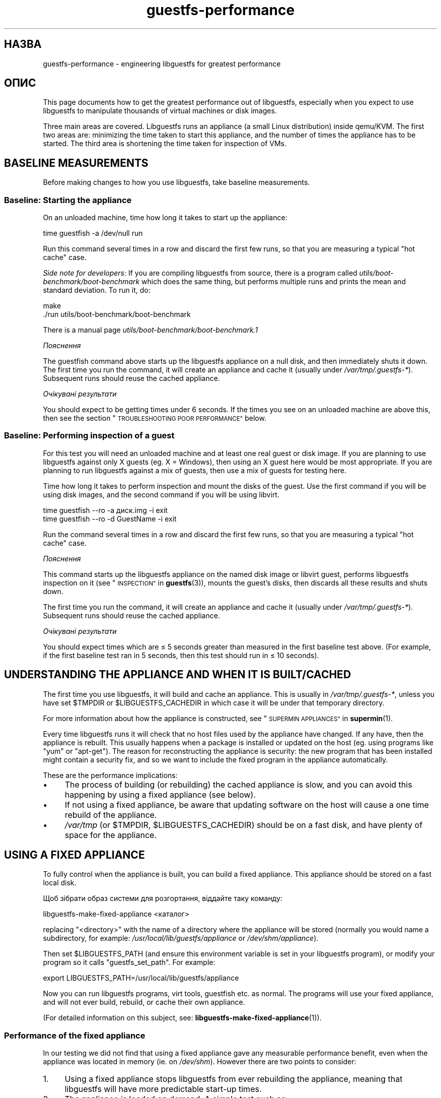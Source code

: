 .\" Automatically generated by Podwrapper::Man 1.36.13 (Pod::Simple 3.35)
.\"
.\" Standard preamble:
.\" ========================================================================
.de Sp \" Vertical space (when we can't use .PP)
.if t .sp .5v
.if n .sp
..
.de Vb \" Begin verbatim text
.ft CW
.nf
.ne \\$1
..
.de Ve \" End verbatim text
.ft R
.fi
..
.\" Set up some character translations and predefined strings.  \*(-- will
.\" give an unbreakable dash, \*(PI will give pi, \*(L" will give a left
.\" double quote, and \*(R" will give a right double quote.  \*(C+ will
.\" give a nicer C++.  Capital omega is used to do unbreakable dashes and
.\" therefore won't be available.  \*(C` and \*(C' expand to `' in nroff,
.\" nothing in troff, for use with C<>.
.tr \(*W-
.ds C+ C\v'-.1v'\h'-1p'\s-2+\h'-1p'+\s0\v'.1v'\h'-1p'
.ie n \{\
.    ds -- \(*W-
.    ds PI pi
.    if (\n(.H=4u)&(1m=24u) .ds -- \(*W\h'-12u'\(*W\h'-12u'-\" diablo 10 pitch
.    if (\n(.H=4u)&(1m=20u) .ds -- \(*W\h'-12u'\(*W\h'-8u'-\"  diablo 12 pitch
.    ds L" ""
.    ds R" ""
.    ds C` ""
.    ds C' ""
'br\}
.el\{\
.    ds -- \|\(em\|
.    ds PI \(*p
.    ds L" ``
.    ds R" ''
.    ds C`
.    ds C'
'br\}
.\"
.\" Escape single quotes in literal strings from groff's Unicode transform.
.ie \n(.g .ds Aq \(aq
.el       .ds Aq '
.\"
.\" If the F register is >0, we'll generate index entries on stderr for
.\" titles (.TH), headers (.SH), subsections (.SS), items (.Ip), and index
.\" entries marked with X<> in POD.  Of course, you'll have to process the
.\" output yourself in some meaningful fashion.
.\"
.\" Avoid warning from groff about undefined register 'F'.
.de IX
..
.nr rF 0
.if \n(.g .if rF .nr rF 1
.if (\n(rF:(\n(.g==0)) \{\
.    if \nF \{\
.        de IX
.        tm Index:\\$1\t\\n%\t"\\$2"
..
.        if !\nF==2 \{\
.            nr % 0
.            nr F 2
.        \}
.    \}
.\}
.rr rF
.\" ========================================================================
.\"
.IX Title "guestfs-performance 1"
.TH guestfs-performance 1 "2018-01-25" "libguestfs-1.36.13" "Virtualization Support"
.\" For nroff, turn off justification.  Always turn off hyphenation; it makes
.\" way too many mistakes in technical documents.
.if n .ad l
.nh
.SH "НАЗВА"
.IX Header "НАЗВА"
guestfs-performance \- engineering libguestfs for greatest performance
.SH "ОПИС"
.IX Header "ОПИС"
This page documents how to get the greatest performance out of libguestfs,
especially when you expect to use libguestfs to manipulate thousands of
virtual machines or disk images.
.PP
Three main areas are covered. Libguestfs runs an appliance (a small Linux
distribution) inside qemu/KVM.  The first two areas are: minimizing the time
taken to start this appliance, and the number of times the appliance has to
be started.  The third area is shortening the time taken for inspection of
VMs.
.SH "BASELINE MEASUREMENTS"
.IX Header "BASELINE MEASUREMENTS"
Before making changes to how you use libguestfs, take baseline measurements.
.SS "Baseline: Starting the appliance"
.IX Subsection "Baseline: Starting the appliance"
On an unloaded machine, time how long it takes to start up the appliance:
.PP
.Vb 1
\& time guestfish \-a /dev/null run
.Ve
.PP
Run this command several times in a row and discard the first few runs, so
that you are measuring a typical \*(L"hot cache\*(R" case.
.PP
\&\fISide note for developers:\fR If you are compiling libguestfs from source,
there is a program called \fIutils/boot\-benchmark/boot\-benchmark\fR which does
the same thing, but performs multiple runs and prints the mean and standard
deviation.  To run it, do:
.PP
.Vb 2
\& make
\& ./run utils/boot\-benchmark/boot\-benchmark
.Ve
.PP
There is a manual page \fIutils/boot\-benchmark/boot\-benchmark.1\fR
.PP
\fIПояснення\fR
.IX Subsection "Пояснення"
.PP
The guestfish command above starts up the libguestfs appliance on a null
disk, and then immediately shuts it down.  The first time you run the
command, it will create an appliance and cache it (usually under
\&\fI/var/tmp/.guestfs\-*\fR).  Subsequent runs should reuse the cached appliance.
.PP
\fIОчікувані результати\fR
.IX Subsection "Очікувані результати"
.PP
You should expect to be getting times under 6 seconds.  If the times you see
on an unloaded machine are above this, then see the section
\&\*(L"\s-1TROUBLESHOOTING POOR PERFORMANCE\*(R"\s0 below.
.SS "Baseline: Performing inspection of a guest"
.IX Subsection "Baseline: Performing inspection of a guest"
For this test you will need an unloaded machine and at least one real guest
or disk image.  If you are planning to use libguestfs against only X guests
(eg. X = Windows), then using an X guest here would be most appropriate.  If
you are planning to run libguestfs against a mix of guests, then use a mix
of guests for testing here.
.PP
Time how long it takes to perform inspection and mount the disks of the
guest.  Use the first command if you will be using disk images, and the
second command if you will be using libvirt.
.PP
.Vb 1
\& time guestfish \-\-ro \-a диск.img \-i exit
\&
\& time guestfish \-\-ro \-d GuestName \-i exit
.Ve
.PP
Run the command several times in a row and discard the first few runs, so
that you are measuring a typical \*(L"hot cache\*(R" case.
.PP
\fIПояснення\fR
.IX Subsection "Пояснення"
.PP
This command starts up the libguestfs appliance on the named disk image or
libvirt guest, performs libguestfs inspection on it (see
\&\*(L"\s-1INSPECTION\*(R"\s0 in \fBguestfs\fR\|(3)), mounts the guest's disks, then discards all these
results and shuts down.
.PP
The first time you run the command, it will create an appliance and cache it
(usually under \fI/var/tmp/.guestfs\-*\fR).  Subsequent runs should reuse the
cached appliance.
.PP
\fIОчікувані результати\fR
.IX Subsection "Очікувані результати"
.PP
You should expect times which are ≤ 5 seconds greater than measured in
the first baseline test above.  (For example, if the first baseline test ran
in 5 seconds, then this test should run in ≤ 10 seconds).
.SH "UNDERSTANDING THE APPLIANCE AND WHEN IT IS BUILT/CACHED"
.IX Header "UNDERSTANDING THE APPLIANCE AND WHEN IT IS BUILT/CACHED"
The first time you use libguestfs, it will build and cache an appliance.
This is usually in \fI/var/tmp/.guestfs\-*\fR, unless you have set \f(CW$TMPDIR\fR or
\&\f(CW$LIBGUESTFS_CACHEDIR\fR in which case it will be under that temporary
directory.
.PP
For more information about how the appliance is constructed, see
\&\*(L"\s-1SUPERMIN APPLIANCES\*(R"\s0 in \fBsupermin\fR\|(1).
.PP
Every time libguestfs runs it will check that no host files used by the
appliance have changed.  If any have, then the appliance is rebuilt.  This
usually happens when a package is installed or updated on the host
(eg. using programs like \f(CW\*(C`yum\*(C'\fR or \f(CW\*(C`apt\-get\*(C'\fR).  The reason for
reconstructing the appliance is security: the new program that has been
installed might contain a security fix, and so we want to include the fixed
program in the appliance automatically.
.PP
These are the performance implications:
.IP "\(bu" 4
The process of building (or rebuilding) the cached appliance is slow, and
you can avoid this happening by using a fixed appliance (see below).
.IP "\(bu" 4
If not using a fixed appliance, be aware that updating software on the host
will cause a one time rebuild of the appliance.
.IP "\(bu" 4
\&\fI/var/tmp\fR (or \f(CW$TMPDIR\fR, \f(CW$LIBGUESTFS_CACHEDIR\fR) should be on a fast
disk, and have plenty of space for the appliance.
.SH "USING A FIXED APPLIANCE"
.IX Header "USING A FIXED APPLIANCE"
To fully control when the appliance is built, you can build a fixed
appliance.  This appliance should be stored on a fast local disk.
.PP
Щоб зібрати образ системи для розгортання, віддайте таку команду:
.PP
.Vb 1
\& libguestfs\-make\-fixed\-appliance <каталог>
.Ve
.PP
replacing \f(CW\*(C`<directory>\*(C'\fR with the name of a directory where the
appliance will be stored (normally you would name a subdirectory, for
example: \fI/usr/local/lib/guestfs/appliance\fR or \fI/dev/shm/appliance\fR).
.PP
Then set \f(CW$LIBGUESTFS_PATH\fR (and ensure this environment variable is set in
your libguestfs program), or modify your program so it calls
\&\f(CW\*(C`guestfs_set_path\*(C'\fR.  For example:
.PP
.Vb 1
\& export LIBGUESTFS_PATH=/usr/local/lib/guestfs/appliance
.Ve
.PP
Now you can run libguestfs programs, virt tools, guestfish etc. as normal.
The programs will use your fixed appliance, and will not ever build,
rebuild, or cache their own appliance.
.PP
(For detailed information on this subject, see:
\&\fBlibguestfs\-make\-fixed\-appliance\fR\|(1)).
.SS "Performance of the fixed appliance"
.IX Subsection "Performance of the fixed appliance"
In our testing we did not find that using a fixed appliance gave any
measurable performance benefit, even when the appliance was located in
memory (ie. on \fI/dev/shm\fR).  However there are two points to consider:
.IP "1." 4
Using a fixed appliance stops libguestfs from ever rebuilding the appliance,
meaning that libguestfs will have more predictable start-up times.
.IP "2." 4
The appliance is loaded on demand.  A simple test such as:
.Sp
.Vb 1
\& time guestfish \-a /dev/null run
.Ve
.Sp
does not load very much of the appliance.  A real libguestfs program using
complicated \s-1API\s0 calls would demand-load a lot more of the appliance.  Being
able to store the appliance in a specified location makes the performance
more predictable.
.SH "REDUCING THE NUMBER OF TIMES THE APPLIANCE IS LAUNCHED"
.IX Header "REDUCING THE NUMBER OF TIMES THE APPLIANCE IS LAUNCHED"
By far the most effective, though not always the simplest way to get good
performance is to ensure that the appliance is launched the minimum number
of times.  This will probably involve changing your libguestfs application.
.PP
Try to call \f(CW\*(C`guestfs_launch\*(C'\fR at most once per target virtual machine or
disk image.
.PP
Instead of using a separate instance of \fBguestfish\fR\|(1) to make a series of
changes to the same guest, use a single instance of guestfish and/or use the
guestfish \fI\-\-listen\fR option.
.PP
Consider writing your program as a daemon which holds a guest open while
making a series of changes.  Or marshal all the operations you want to
perform before opening the guest.
.PP
You can also try adding disks from multiple guests to a single appliance.
Before trying this, note the following points:
.IP "1." 4
Adding multiple guests to one appliance is a security problem because it may
allow one guest to interfere with the disks of another guest.  Only do it if
you trust all the guests, or if you can group guests by trust.
.IP "2." 4
There is a hard limit to the number of disks you can add to a single
appliance.  Call \*(L"guestfs_max_disks\*(R" in \fBguestfs\fR\|(3) to get this limit.  For
further information see \*(L"\s-1LIMITS\*(R"\s0 in \fBguestfs\fR\|(3).
.IP "3." 4
Using libguestfs this way is complicated.  Disks can have unexpected
interactions: for example, if two guests use the same \s-1UUID\s0 for a filesystem
(because they were cloned), or have volume groups with the same name (but
see \f(CW\*(C`guestfs_lvm_set_filter\*(C'\fR).
.PP
\&\fBvirt\-df\fR\|(1) adds multiple disks by default, so the source code for this
program would be a good place to start.
.SH "SHORTENING THE TIME TAKEN FOR INSPECTION OF VMs"
.IX Header "SHORTENING THE TIME TAKEN FOR INSPECTION OF VMs"
The main advice is obvious: Do not perform inspection (which is expensive)
unless you need the results.
.PP
If you previously performed inspection on the guest, then it may be safe to
cache and reuse the results from last time.
.PP
Some disks don't need to be inspected at all: for example, if you are
creating a disk image, or if the disk image is not a \s-1VM,\s0 or if the disk
image has a known layout.
.PP
Even when basic inspection (\f(CW\*(C`guestfs_inspect_os\*(C'\fR) is required, auxiliary
inspection operations may be avoided:
.IP "\(bu" 4
Mounting disks is only necessary to get further filesystem information.
.IP "\(bu" 4
Listing applications (\f(CW\*(C`guestfs_inspect_list_applications\*(C'\fR) is an expensive
operation on Linux, but almost free on Windows.
.IP "\(bu" 4
Generating a guest icon (\f(CW\*(C`guestfs_inspect_get_icon\*(C'\fR) is cheap on Linux but
expensive on Windows.
.SH "PARALLEL APPLIANCES"
.IX Header "PARALLEL APPLIANCES"
Libguestfs appliances are mostly I/O bound and you can launch multiple
appliances in parallel.  Provided there is enough free memory, there should
be little difference in launching 1 appliance vs N appliances in parallel.
.PP
On a 2\-core (4\-thread) laptop with 16 \s-1GB\s0 of \s-1RAM,\s0 using the (not especially
realistic) test Perl script below, the following plot shows excellent
scalability when running between 1 and 20 appliances in parallel:
.PP
.Vb 10
\&  12 ++\-\-\-+\-\-\-\-+\-\-\-\-+\-\-\-\-+\-\-\-\-\-+\-\-\-\-+\-\-\-\-+\-\-\-\-+\-\-\-\-+\-\-\-++
\&     +    +    +    +    +     +    +    +    +    +    *
\&     |                                                  |
\&     |                                               *  |
\&  11 ++                                                ++
\&     |                                                  |
\&     |                                                  |
\&     |                                          *  *    |
\&  10 ++                                                ++
\&     |                                        *         |
\&     |                                                  |
\& s   |                                                  |
\&   9 ++                                                ++
\& e   |                                                  |
\&     |                                     *            |
\& c   |                                                  |
\&   8 ++                                  *             ++
\& o   |                                *                 |
\&     |                                                  |
\& n 7 ++                                                ++
\&     |                              *                   |
\& d   |                           *                      |
\&     |                                                  |
\& s 6 ++                                                ++
\&     |                      *  *                        |
\&     |                   *                              |
\&     |                                                  |
\&   5 ++                                                ++
\&     |                                                  |
\&     |                 *                                |
\&     |            * *                                   |
\&   4 ++                                                ++
\&     |                                                  |
\&     |                                                  |
\&     +    *  * *    +    +     +    +    +    +    +    +
\&   3 ++\-*\-+\-\-\-\-+\-\-\-\-+\-\-\-\-+\-\-\-\-\-+\-\-\-\-+\-\-\-\-+\-\-\-\-+\-\-\-\-+\-\-\-++
\&     0    2    4    6    8     10   12   14   16   18   20
\&               number of parallel appliances
.Ve
.PP
It is possible to run many more than 20 appliances in parallel, but if you
are using the libvirt backend then you should be aware that out of the box
libvirt limits the number of client connections to 20.
.PP
The simple Perl script below was used to collect the data for the plot
above, but there is much more information on this subject, including more
advanced test scripts and graphs, available in the following blog postings:
.PP
http://rwmj.wordpress.com/2013/02/25/multiple\-libguestfs\-appliances\-in\-parallel\-part\-1/
http://rwmj.wordpress.com/2013/02/25/multiple\-libguestfs\-appliances\-in\-parallel\-part\-2/
http://rwmj.wordpress.com/2013/02/25/multiple\-libguestfs\-appliances\-in\-parallel\-part\-3/
http://rwmj.wordpress.com/2013/02/25/multiple\-libguestfs\-appliances\-in\-parallel\-part\-4/
.PP
.Vb 1
\& #!/usr/bin/env perl
\& 
\& use strict;
\& use threads;
\& use warnings;
\& use Sys::Guestfs;
\& use Time::HiRes qw(time);
\& 
\& sub test {
\&     my $g = Sys::Guestfs\->new;
\&     $g\->add_drive_ro ("/dev/null");
\&     $g\->launch ();
\&     
\&     # You could add some work for libguestfs to do here.
\&     
\&     $g\->close ();
\& }
\& 
\& # Get everything into cache.
\& test (); test (); test ();
\& 
\& for my $nr_threads (1..20) {
\&     my $start_t = time ();
\&     my @threads;
\&     foreach (1..$nr_threads) {
\&         push @threads, threads\->create (\e&test)
\&     }
\&     foreach (@threads) {
\&         $_\->join ();
\&         if (my $err = $_\->error ()) {
\&             die "launch failed with $nr_threads threads: $err"
\&         }
\&     }
\&     my $end_t = time ();
\&     printf ("%d %.2f\en", $nr_threads, $end_t \- $start_t);
\& }
.Ve
.SH "USING USER-MODE LINUX"
.IX Header "USING USER-MODE LINUX"
Since libguestfs 1.24, it has been possible to use the User-Mode Linux (uml)
backend instead of \s-1KVM\s0 (see \*(L"USER-MODE \s-1LINUX BACKEND\*(R"\s0 in \fBguestfs\fR\|(3)).  This
section makes some general remarks about this backend, but it is \fBhighly
advisable\fR to measure your own workload under \s-1UML\s0 rather than trusting
comments or intuition.
.IP "\(bu" 4
\&\s-1UML\s0 usually performs the same or slightly slower than \s-1KVM,\s0 on baremetal.
.IP "\(bu" 4
However \s-1UML\s0 often performs the same under virtualization as it does on
baremetal, whereas \s-1KVM\s0 can run much slower under virtualization (since
hardware virt acceleration is not available).
.IP "\(bu" 4
Upload and download is as much as 10 times slower on \s-1UML\s0 than \s-1KVM.\s0
Libguestfs sends this data over the \s-1UML\s0 emulated serial port, which is far
less efficient than \s-1KVM\s0's virtio-serial.
.IP "\(bu" 4
\&\s-1UML\s0 lacks some features (eg. qcow2 support), so it may not be applicable at
all.
.PP
For some actual figures, see:
http://rwmj.wordpress.com/2013/08/14/performance\-of\-user\-mode\-linux\-as\-a\-libguestfs\-backend/#content
.SH "TROUBLESHOOTING POOR PERFORMANCE"
.IX Header "TROUBLESHOOTING POOR PERFORMANCE"
.SS "Ensure hardware virtualization is available"
.IX Subsection "Ensure hardware virtualization is available"
Use \fI/proc/cpuinfo\fR and this page:
.PP
http://virt\-tools.org/learning/check\-hardware\-virt/
.PP
to ensure that hardware virtualization is available.  Note that you may need
to enable it in your \s-1BIOS.\s0
.PP
Hardware virt is not usually available inside VMs, and libguestfs will run
slowly inside another virtual machine whatever you do.  Nested
virtualization does not work well in our experience, and is certainly no
substitute for running libguestfs on baremetal.
.SS "Ensure \s-1KVM\s0 is available"
.IX Subsection "Ensure KVM is available"
Ensure that \s-1KVM\s0 is enabled and available to the user that will run
libguestfs.  It should be safe to set 0666 permissions on \fI/dev/kvm\fR and
most distributions now do this.
.SS "Processors to avoid"
.IX Subsection "Processors to avoid"
Avoid processors that don't have hardware virtualization, and some
processors which are simply very slow (\s-1AMD\s0 Geode being a great example).
.SS "Xen dom0"
.IX Subsection "Xen dom0"
In Xen, dom0 is a virtual machine, and so hardware virtualization is not
available.
.SS "Use libguestfs ≥ 1.34 and qemu ≥ 2.7"
.IX Subsection "Use libguestfs ≥ 1.34 and qemu ≥ 2.7"
During the libguestfs 1.33 development cycle, we spent a large amount of
time concentrating on boot performance, and added some patches to
libguestfs, qemu and Linux which in some cases can reduce boot times to well
under 1 second.  You may therefore get much better performance by moving to
the versions of libguestfs or qemu mentioned in the heading.
.SH "DETAILED ANALYSIS"
.IX Header "DETAILED ANALYSIS"
.SS "Boot analysis"
.IX Subsection "Boot analysis"
In the libguestfs source directory, in \fIutils/boot\-analysis\fR is a program
called \f(CW\*(C`boot\-analysis\*(C'\fR.  This program is able to produce a very detailed
breakdown of the boot steps (eg. qemu, \s-1BIOS,\s0 kernel, libguestfs init
script), and can measure how long it takes to perform each step.
.PP
To run this program, do:
.PP
.Vb 2
\& make
\& ./run utils/boot\-analysis/boot\-analysis
.Ve
.PP
There is a manual page \fIutils/boot\-benchmark/boot\-analysis.1\fR
.SS "Detailed timings using ts"
.IX Subsection "Detailed timings using ts"
Use the \fBts\fR\|(1) command (from moreutils) to show detailed timings:
.PP
.Vb 10
\& $ guestfish \-a /dev/null run \-v |& ts \-i \*(Aq%.s\*(Aq
\& 0.000022 libguestfs: launch: program=guestfish
\& 0.000134 libguestfs: launch: version=1.29.31fedora=23,release=2.fc23,libvirt
\& 0.000044 libguestfs: launch: backend registered: unix
\& 0.000035 libguestfs: launch: backend registered: uml
\& 0.000035 libguestfs: launch: backend registered: libvirt
\& 0.000032 libguestfs: launch: backend registered: direct
\& 0.000030 libguestfs: launch: backend=libvirt
\& 0.000031 libguestfs: launch: tmpdir=/tmp/libguestfsw18rBQ
\& 0.000029 libguestfs: launch: umask=0002
\& 0.000031 libguestfs: launch: euid=1000
\& 0.000030 libguestfs: libvirt version = 1002012 (1.2.12)
\& [etc]
.Ve
.PP
The timestamps are seconds (incrementally since the previous line).
.SS "Detailed timings using SystemTap"
.IX Subsection "Detailed timings using SystemTap"
You can use SystemTap (\fBstap\fR\|(1)) to get detailed timings from libguestfs
programs.
.PP
Save the following script as \fItime.stap\fR:
.PP
.Vb 1
\& global last;
\& 
\& function display_time () {
\&       now = gettimeofday_us ();
\&       delta = 0;
\&       if (last > 0)
\&             delta = now \- last;
\&       last = now;
\& 
\&       printf ("%d (+%d):", now, delta);
\& }
\& 
\& probe begin {
\&       last = 0;
\&       printf ("ready\en");
\& }
\& 
\& /* Display all calls to static markers. */
\& probe process("/usr/lib*/libguestfs.so.0")
\&           .provider("guestfs").mark("*") ? {
\&       display_time();
\&       printf ("\et%s %s\en", $$name, $$parms);
\& }
\& 
\& /* Показати усі виклики функцій guestfs_*. */
\& probe process("/usr/lib*/libguestfs.so.0")
\&           .function("guestfs_[a\-z]*") ? {
\&       display_time();
\&       printf ("\et%s %s\en", probefunc(), $$parms);
\& }
.Ve
.PP
Run it as root in one window:
.PP
.Vb 2
\& # stap time.stap
\& ready
.Ve
.PP
It prints \*(L"ready\*(R" when SystemTap has loaded the program.  Run your
libguestfs program, guestfish or a virt tool in another window.  For
example:
.PP
.Vb 1
\& $ guestfish \-a /dev/null run
.Ve
.PP
In the stap window you will see a large amount of output, with the time
taken for each step shown (microseconds in parenthesis).  For example:
.PP
.Vb 9
\& xxxx (+0):     guestfs_create 
\& xxxx (+29):    guestfs_set_pgroup g=0x17a9de0 pgroup=0x1
\& xxxx (+9):     guestfs_add_drive_opts_argv g=0x17a9de0 [...]
\& xxxx (+8):     guestfs_int_safe_strdup g=0x17a9de0 str=0x7f8a153bed5d
\& xxxx (+19):    guestfs_int_safe_malloc g=0x17a9de0 nbytes=0x38
\& xxxx (+5):     guestfs_int_safe_strdup g=0x17a9de0 str=0x17a9f60
\& xxxx (+10):    guestfs_launch g=0x17a9de0
\& xxxx (+4):     launch_start 
\& [etc]
.Ve
.PP
You will need to consult, and even modify, the source to libguestfs to fully
understand the output.
.SS "Detailed debugging using gdb"
.IX Subsection "Detailed debugging using gdb"
You can attach to the appliance BIOS/kernel using gdb.  If you know what
you're doing, this can be a useful way to diagnose boot regressions.
.PP
Firstly, you have to change qemu so it runs with the \f(CW\*(C`\-S\*(C'\fR and \f(CW\*(C`\-s\*(C'\fR
options.  These options cause qemu to pause at boot and allow you to attach
a debugger.  Read \fBqemu\fR\|(1) for further information.  Libguestfs invokes
qemu several times (to scan the help output and so on) and you only want the
final invocation of qemu to use these options, so use a qemu wrapper script
like this:
.PP
.Vb 1
\& #!/bin/bash \-
\& 
\& # Set this to point to the real qemu binary.
\& qemu=/usr/bin/qemu\-kvm
\& 
\& if [ "$1" != "\-global" ]; then
\&     # Scanning help output etc.
\&     exec $qemu "$@"
\& else 
\&     # Really running qemu.
\&     exec $qemu \-S \-s "$@"
\& fi
.Ve
.PP
Now run guestfish or another libguestfs tool with the qemu wrapper (see
\&\*(L"\s-1QEMU WRAPPERS\*(R"\s0 in \fBguestfs\fR\|(3) to understand what this is doing):
.PP
.Vb 1
\& LIBGUESTFS_HV=/path/to/qemu\-wrapper guestfish \-a /dev/null \-v run
.Ve
.PP
This should pause just after qemu launches.  In another window, attach to
qemu using gdb:
.PP
.Vb 7
\& $ gdb
\& (gdb) set architecture i8086
\& The target architecture is assumed to be i8086
\& (gdb) target remote :1234
\& Remote debugging using :1234
\& 0x0000fff0 in ?? ()
\& (gdb) cont
.Ve
.PP
At this point you can use standard gdb techniques, eg. hitting \f(CW\*(C`^C\*(C'\fR to
interrupt the boot and \f(CW\*(C`bt\*(C'\fR get a stack trace, setting breakpoints, etc.
Note that when you are past the \s-1BIOS\s0 and into the Linux kernel, you'll want
to change the architecture back to 32 or 64 bit.
.SH "PERFORMANCE REGRESSIONS IN OTHER PROGRAMS"
.IX Header "PERFORMANCE REGRESSIONS IN OTHER PROGRAMS"
Sometimes performance regressions happen in other programs (eg. qemu, the
kernel) that cause problems for libguestfs.
.PP
In the libguestfs source, \fIutils/boot\-benchmark/boot\-benchmark\-range.pl\fR is
a script which can be used to benchmark libguestfs across a range of git
commits in another project to find out if any commit is causing a slowdown
(or speedup).
.PP
To find out how to use this script, consult the manual:
.PP
.Vb 1
\& ./utils/boot\-benchmark/boot\-benchmark\-range.pl \-\-man
.Ve
.SH "ТАКОЖ ПЕРЕГЛЯНЬТЕ"
.IX Header "ТАКОЖ ПЕРЕГЛЯНЬТЕ"
\&\fBsupermin\fR\|(1), \fBguestfish\fR\|(1), \fBguestfs\fR\|(3), \fBguestfs\-examples\fR\|(3),
\&\fBguestfs\-internals\fR\|(1), \fBlibguestfs\-make\-fixed\-appliance\fR\|(1), \fBstap\fR\|(1),
\&\fBqemu\fR\|(1), \fBgdb\fR\|(1), http://libguestfs.org/.
.SH "АВТОРИ"
.IX Header "АВТОРИ"
Richard W.M. Jones (\f(CW\*(C`rjones at redhat dot com\*(C'\fR)
.SH "АВТОРСЬКІ ПРАВА"
.IX Header "АВТОРСЬКІ ПРАВА"
Copyright (C) 2012\-2017 Red Hat Inc.
.SH "LICENSE"
.IX Header "LICENSE"
.SH "BUGS"
.IX Header "BUGS"
To get a list of bugs against libguestfs, use this link:
https://bugzilla.redhat.com/buglist.cgi?component=libguestfs&product=Virtualization+Tools
.PP
To report a new bug against libguestfs, use this link:
https://bugzilla.redhat.com/enter_bug.cgi?component=libguestfs&product=Virtualization+Tools
.PP
When reporting a bug, please supply:
.IP "\(bu" 4
The version of libguestfs.
.IP "\(bu" 4
Where you got libguestfs (eg. which Linux distro, compiled from source, etc)
.IP "\(bu" 4
Describe the bug accurately and give a way to reproduce it.
.IP "\(bu" 4
Run \fBlibguestfs\-test\-tool\fR\|(1) and paste the \fBcomplete, unedited\fR
output into the bug report.
